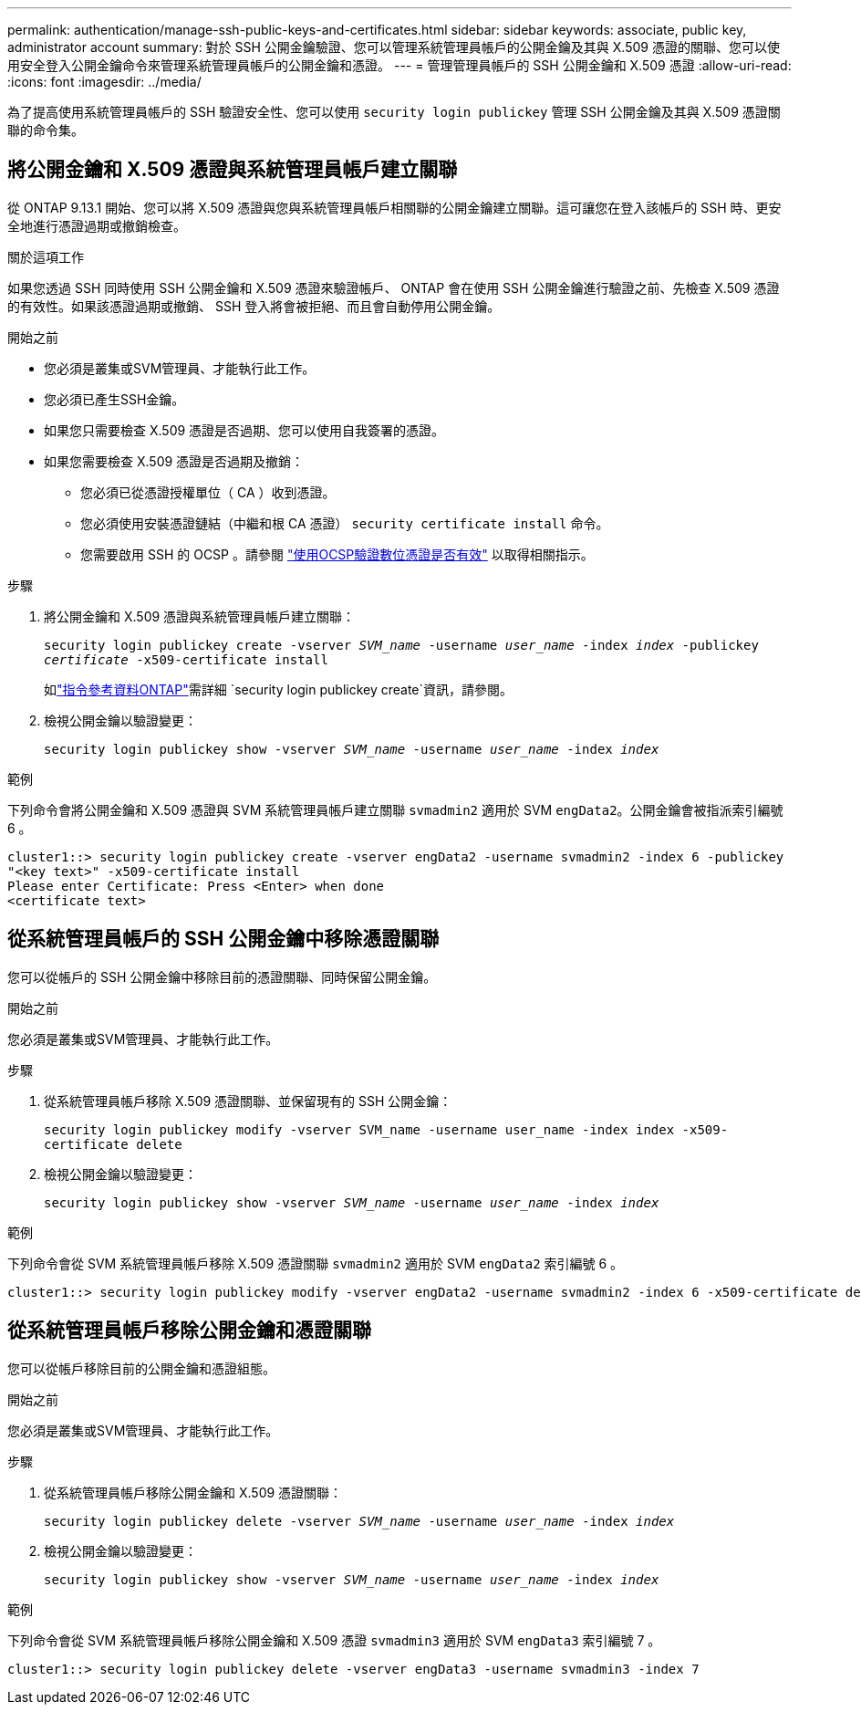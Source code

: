 ---
permalink: authentication/manage-ssh-public-keys-and-certificates.html 
sidebar: sidebar 
keywords: associate, public key, administrator account 
summary: 對於 SSH 公開金鑰驗證、您可以管理系統管理員帳戶的公開金鑰及其與 X.509 憑證的關聯、您可以使用安全登入公開金鑰命令來管理系統管理員帳戶的公開金鑰和憑證。 
---
= 管理管理員帳戶的 SSH 公開金鑰和 X.509 憑證
:allow-uri-read: 
:icons: font
:imagesdir: ../media/


[role="lead"]
為了提高使用系統管理員帳戶的 SSH 驗證安全性、您可以使用 `security login publickey` 管理 SSH 公開金鑰及其與 X.509 憑證關聯的命令集。



== 將公開金鑰和 X.509 憑證與系統管理員帳戶建立關聯

從 ONTAP 9.13.1 開始、您可以將 X.509 憑證與您與系統管理員帳戶相關聯的公開金鑰建立關聯。這可讓您在登入該帳戶的 SSH 時、更安全地進行憑證過期或撤銷檢查。

.關於這項工作
如果您透過 SSH 同時使用 SSH 公開金鑰和 X.509 憑證來驗證帳戶、 ONTAP 會在使用 SSH 公開金鑰進行驗證之前、先檢查 X.509 憑證的有效性。如果該憑證過期或撤銷、 SSH 登入將會被拒絕、而且會自動停用公開金鑰。

.開始之前
* 您必須是叢集或SVM管理員、才能執行此工作。
* 您必須已產生SSH金鑰。
* 如果您只需要檢查 X.509 憑證是否過期、您可以使用自我簽署的憑證。
* 如果您需要檢查 X.509 憑證是否過期及撤銷：
+
** 您必須已從憑證授權單位（ CA ）收到憑證。
** 您必須使用安裝憑證鏈結（中繼和根 CA 憑證） `security certificate install` 命令。
** 您需要啟用 SSH 的 OCSP 。請參閱 link:../system-admin/verify-digital-certificates-valid-ocsp-task.html["使用OCSP驗證數位憑證是否有效"^] 以取得相關指示。




.步驟
. 將公開金鑰和 X.509 憑證與系統管理員帳戶建立關聯：
+
`security login publickey create -vserver _SVM_name_ -username _user_name_ -index _index_ -publickey _certificate_ -x509-certificate install`

+
如link:https://docs.netapp.com/us-en/ontap-cli/security-login-publickey-create.html["指令參考資料ONTAP"^]需詳細 `security login publickey create`資訊，請參閱。

. 檢視公開金鑰以驗證變更：
+
`security login publickey show -vserver _SVM_name_ -username _user_name_ -index _index_`



.範例
下列命令會將公開金鑰和 X.509 憑證與 SVM 系統管理員帳戶建立關聯 `svmadmin2` 適用於 SVM `engData2`。公開金鑰會被指派索引編號 6 。

[listing]
----
cluster1::> security login publickey create -vserver engData2 -username svmadmin2 -index 6 -publickey
"<key text>" -x509-certificate install
Please enter Certificate: Press <Enter> when done
<certificate text>
----


== 從系統管理員帳戶的 SSH 公開金鑰中移除憑證關聯

您可以從帳戶的 SSH 公開金鑰中移除目前的憑證關聯、同時保留公開金鑰。

.開始之前
您必須是叢集或SVM管理員、才能執行此工作。

.步驟
. 從系統管理員帳戶移除 X.509 憑證關聯、並保留現有的 SSH 公開金鑰：
+
`security login publickey modify -vserver SVM_name -username user_name -index index -x509-certificate delete`

. 檢視公開金鑰以驗證變更：
+
`security login publickey show -vserver _SVM_name_ -username _user_name_ -index _index_`



.範例
下列命令會從 SVM 系統管理員帳戶移除 X.509 憑證關聯 `svmadmin2` 適用於 SVM `engData2` 索引編號 6 。

[listing]
----
cluster1::> security login publickey modify -vserver engData2 -username svmadmin2 -index 6 -x509-certificate delete
----


== 從系統管理員帳戶移除公開金鑰和憑證關聯

您可以從帳戶移除目前的公開金鑰和憑證組態。

.開始之前
您必須是叢集或SVM管理員、才能執行此工作。

.步驟
. 從系統管理員帳戶移除公開金鑰和 X.509 憑證關聯：
+
`security login publickey delete -vserver _SVM_name_ -username _user_name_ -index _index_`

. 檢視公開金鑰以驗證變更：
+
`security login publickey show -vserver _SVM_name_ -username _user_name_ -index _index_`



.範例
下列命令會從 SVM 系統管理員帳戶移除公開金鑰和 X.509 憑證 `svmadmin3` 適用於 SVM `engData3` 索引編號 7 。

[listing]
----
cluster1::> security login publickey delete -vserver engData3 -username svmadmin3 -index 7
----